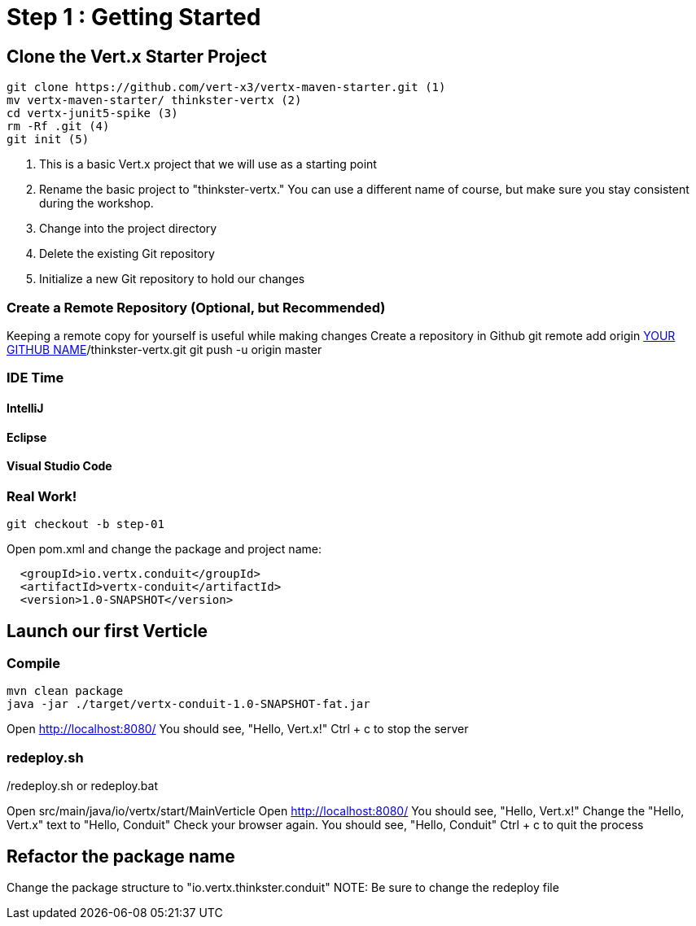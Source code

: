 = Step 1 : Getting Started
:source-highlighter: coderay

== Clone the Vert.x Starter Project
[source,shell]
----
git clone https://github.com/vert-x3/vertx-maven-starter.git (1)
mv vertx-maven-starter/ thinkster-vertx (2)
cd vertx-junit5-spike (3)
rm -Rf .git (4)
git init (5)
----
1. This is a basic Vert.x project that we will use as a starting point
2. Rename the basic project to "thinkster-vertx."  You can use a different name of course, but make sure you stay consistent during the workshop.
3. Change into the project directory
4. Delete the existing Git repository
5. Initialize a new Git repository to hold our changes

=== Create a Remote Repository (Optional, but Recommended)
Keeping a remote copy for yourself is useful while making changes
Create a repository in Github
git remote add origin https://github.com/[YOUR GITHUB NAME]/thinkster-vertx.git
git push -u origin master

=== IDE Time

==== IntelliJ
==== Eclipse
==== Visual Studio Code

=== Real Work!
[source,shell]
....
git checkout -b step-01
....

Open pom.xml and change the package and project name:
[source,xml]
....
  <groupId>io.vertx.conduit</groupId>
  <artifactId>vertx-conduit</artifactId>
  <version>1.0-SNAPSHOT</version>
....

== Launch our first Verticle

=== Compile
[source,shell]
....
mvn clean package
java -jar ./target/vertx-conduit-1.0-SNAPSHOT-fat.jar
....

Open http://localhost:8080/
You should see, "Hello, Vert.x!"
Ctrl + c to stop the server

=== redeploy.sh
./redeploy.sh or redeploy.bat
Open src/main/java/io/vertx/start/MainVerticle
Open http://localhost:8080/
You should see, "Hello, Vert.x!"
Change the "Hello, Vert.x" text to "Hello, Conduit"
Check your browser again.  You should see, "Hello, Conduit"
Ctrl + c to quit the process

== Refactor the package name
Change the package structure to "io.vertx.thinkster.conduit"
NOTE: Be sure to change the redeploy file
